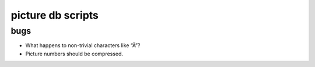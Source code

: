 .. Copyright © 2012 Martin Ueding <dev@martin-ueding.de>

##################
picture db scripts
##################

bugs
====

- What happens to non-trivial characters like “Ä”?

- Picture numbers should be compressed.
